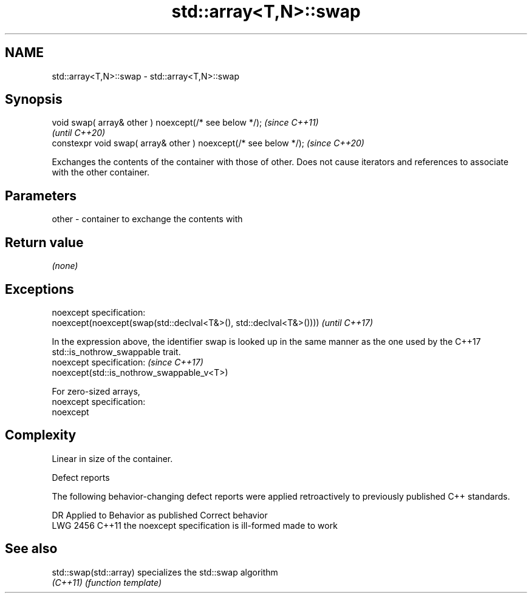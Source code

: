 .TH std::array<T,N>::swap 3 "2020.03.24" "http://cppreference.com" "C++ Standard Libary"
.SH NAME
std::array<T,N>::swap \- std::array<T,N>::swap

.SH Synopsis
   void swap( array& other ) noexcept(/* see below */);            \fI(since C++11)\fP
                                                                   \fI(until C++20)\fP
   constexpr void swap( array& other ) noexcept(/* see below */);  \fI(since C++20)\fP

   Exchanges the contents of the container with those of other. Does not cause iterators and references to associate with the other container.

.SH Parameters

   other - container to exchange the contents with

.SH Return value

   \fI(none)\fP

.SH Exceptions

   noexcept specification:
   noexcept(noexcept(swap(std::declval<T&>(), std::declval<T&>())))                                                                           \fI(until C++17)\fP

   In the expression above, the identifier swap is looked up in the same manner as the one used by the C++17 std::is_nothrow_swappable trait.
   noexcept specification:                                                                                                                    \fI(since C++17)\fP
   noexcept(std::is_nothrow_swappable_v<T>)

   For zero-sized arrays,
   noexcept specification:
   noexcept

.SH Complexity

   Linear in size of the container.

  Defect reports

   The following behavior-changing defect reports were applied retroactively to previously published C++ standards.

      DR    Applied to          Behavior as published           Correct behavior
   LWG 2456 C++11      the noexcept specification is ill-formed made to work

.SH See also

   std::swap(std::array) specializes the std::swap algorithm
   \fI(C++11)\fP               \fI(function template)\fP
